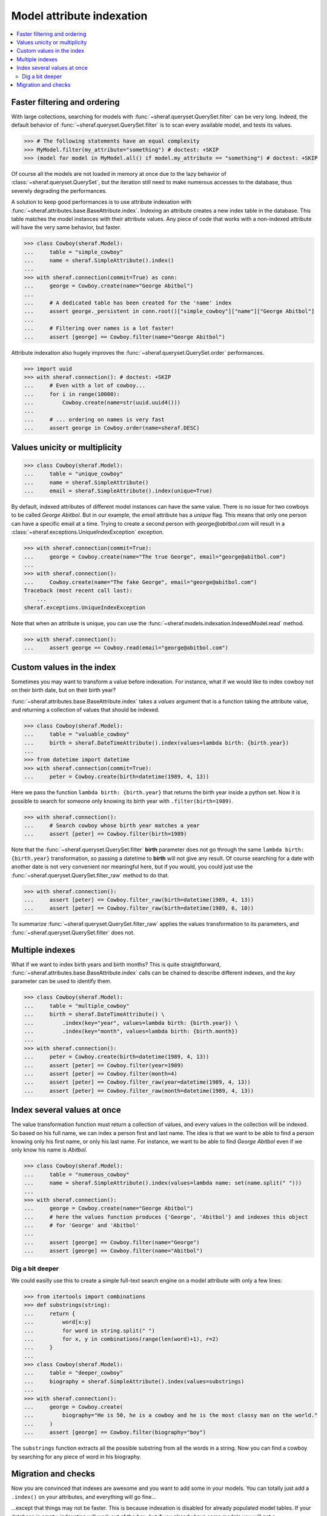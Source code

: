 Model attribute indexation
==========================

.. contents::
   :local:

Faster filtering and ordering
-----------------------------

With large collections, searching for models with :func:`~sheraf.queryset.QuerySet.filter` can be very long. Indeed, the default behavior of :func:`~sheraf.queryset.QuerySet.filter` is to scan every available model, and tests its values.

.. code-block:: python

    >>> # The following statements have an equal complexity
    >>> MyModel.filter(my_attribute="something") # doctest: +SKIP
    >>> (model for model in MyModel.all() if model.my_attribute == "something") # doctest: +SKIP

Of course all the models are not loaded in memory at once due to the lazy behavior of :class:`~sheraf.queryset.QuerySet`, but the iteration still need to make numerous accesses to the database, thus severely degrading the performances.

A solution to keep good performances is to use attribute indexation with :func:`~sheraf.attributes.base.BaseAttribute.index`. Indexing an attribute creates a new index table in the database. This table matches the model instances with their attribute values. Any piece of code that works with a non-indexed attribute will have the very same behavior, but faster.

.. code-block:: python

    >>> class Cowboy(sheraf.Model):
    ...     table = "simple_cowboy"
    ...     name = sheraf.SimpleAttribute().index()
    ...
    >>> with sheraf.connection(commit=True) as conn:
    ...     george = Cowboy.create(name="George Abitbol")
    ...
    ...     # A dedicated table has been created for the 'name' index
    ...     assert george._persistent in conn.root()["simple_cowboy"]["name"]["George Abitbol"]
    ...
    ...     # Filtering over names is a lot faster!
    ...     assert [george] == Cowboy.filter(name="George Abitbol")

Attribute indexation also hugely improves the :func:`~sheraf.queryset.QuerySet.order` performances.

.. code-block:: python

    >>> import uuid
    >>> with sheraf.connection(): # doctest: +SKIP
    ...     # Even with a lot of cowboy...
    ...     for i in range(10000):
    ...         Cowboy.create(name=str(uuid.uuid4()))
    ...
    ...     # ... ordering on names is very fast
    ...     assert george in Cowboy.order(name=sheraf.DESC)


Values unicity or multiplicity
------------------------------

.. code-block:: python

    >>> class Cowboy(sheraf.Model):
    ...     table = "unique_cowboy"
    ...     name = sheraf.SimpleAttribute()
    ...     email = sheraf.SimpleAttribute().index(unique=True)

By default, indexed attributes of different model instances can have the same value. There is no issue for two cowboys to be called `George Abitbol`. But in our example, the `email` attribute has a `unique` flag. This means that only one person can have a specific email at a time. Trying to create a second person with `george@abitbol.com` will result in a :class:`~sheraf.exceptions.UniqueIndexException` exception.

.. code-block:: python

    >>> with sheraf.connection(commit=True):
    ...     george = Cowboy.create(name="The true George", email="george@abitbol.com")
    ...
    >>> with sheraf.connection():
    ...     Cowboy.create(name="The fake George", email="george@abitbol.com")
    Traceback (most recent call last):
        ...
    sheraf.exceptions.UniqueIndexException

Note that when an attribute is unique, you can use the :func:`~sheraf.models.indexation.IndexedModel.read` method.

.. code-block:: python

    >>> with sheraf.connection():
    ...     assert george == Cowboy.read(email="george@abitbol.com")

Custom values in the index
--------------------------

Sometimes you may want to transform a value before indexation. For instance, what if we would like to index cowboy not on their birth date, but on their birth year?

:func:`~sheraf.attributes.base.BaseAttribute.index` takes a `values` argument that is a function taking the attribute value, and returning a collection of values that should be indexed.

.. code-block:: python

    >>> class Cowboy(sheraf.Model):
    ...     table = "valuable_cowboy"
    ...     birth = sheraf.DateTimeAttribute().index(values=lambda birth: {birth.year})
    ...
    >>> from datetime import datetime
    >>> with sheraf.connection(commit=True):
    ...     peter = Cowboy.create(birth=datetime(1989, 4, 13))


Here we pass the function ``lambda birth: {birth.year}`` that returns the birth year inside a python set. Now it is possible to search for someone only knowing its birth year with ``.filter(birth=1989)``.

.. code-block:: python

    >>> with sheraf.connection():
    ...     # Search cowboy whose birth year matches a year
    ...     assert [peter] == Cowboy.filter(birth=1989)

Note that the :func:`~sheraf.queryset.QuerySet.filter` **birth** parameter does not go through the same ``lambda birth: {birth.year}`` transformation, so passing a datetime to **birth** will not give any result. Of course searching for a date with another date is not very convenient nor meaningful here, but if you would, you could just use the :func:`~sheraf.queryset.QuerySet.filter_raw` method to do that.

.. code-block:: python

    >>> with sheraf.connection():
    ...     assert [peter] == Cowboy.filter_raw(birth=datetime(1989, 4, 13))
    ...     assert [peter] == Cowboy.filter_raw(birth=datetime(1989, 6, 10))

To summarize :func:`~sheraf.queryset.QuerySet.filter_raw` applies the values transformation to its parameters, and :func:`~sheraf.queryset.QuerySet.filter` does not.

Multiple indexes
----------------

What if we want to index birth years and birth months? This is quite straightforward, :func:`~sheraf.attributes.base.BaseAttribute.index` calls can be chained to describe different indexes, and the `key` parameter can be used to identify them.

.. code-block:: python

    >>> class Cowboy(sheraf.Model):
    ...     table = "multiple_cowboy"
    ...     birth = sheraf.DateTimeAttribute() \
    ...         .index(key="year", values=lambda birth: {birth.year}) \
    ...         .index(key="month", values=lambda birth: {birth.month})
    ...
    >>> with sheraf.connection():
    ...     peter = Cowboy.create(birth=datetime(1989, 4, 13))
    ...     assert [peter] == Cowboy.filter(year=1989)
    ...     assert [peter] == Cowboy.filter(month=4)
    ...     assert [peter] == Cowboy.filter_raw(year=datetime(1989, 4, 13))
    ...     assert [peter] == Cowboy.filter_raw(month=datetime(1989, 4, 13))

Index several values at once
----------------------------

The value transformation function must return a collection of values, and every values in the collection will be indexed. So based on his full name, we can index a person first and last name. The idea is that we want to be able to find a person knowing only his first name, or only his last name. For instance, we want to be able to find *George Abitbol* even if we only know his name is *Abitbol*.

.. code-block:: python

    >>> class Cowboy(sheraf.Model):
    ...     table = "numerous_cowboy"
    ...     name = sheraf.SimpleAttribute().index(values=lambda name: set(name.split(" ")))
    ...
    >>> with sheraf.connection():
    ...     george = Cowboy.create(name="George Abitbol")
    ...     # here the values function produces {'George', 'Abitbol'} and indexes this object
    ...     # for 'George' and 'Abitbol'
    ...
    ...     assert [george] == Cowboy.filter(name="George")
    ...     assert [george] == Cowboy.filter(name="Abitbol")

Dig a bit deeper
````````````````

We could easilly use this to create a simple full-text search engine on a model attribute with only a few lines:

.. code-block:: python

    >>> from itertools import combinations
    >>> def substrings(string):
    ...     return {
    ...         word[x:y]
    ...         for word in string.split(" ")
    ...         for x, y in combinations(range(len(word)+1), r=2)
    ...     }
    ...
    >>> class Cowboy(sheraf.Model):
    ...     table = "deeper_cowboy"
    ...     biography = sheraf.SimpleAttribute().index(values=substrings)
    ...
    >>> with sheraf.connection():
    ...     george = Cowboy.create(
    ...         biography="He is 50, he is a cowboy and he is the most classy man on the world."
    ...     )
    ...     assert [george] == Cowboy.filter(biography="boy")

The ``substrings`` function extracts all the possible substring from all the words in a string. Now you can find a cowboy by searching for any piece of word in his biography.

Migration and checks
--------------------

Now you are convinced that indexes are awesome and you want to add some in your models. You can totally just add a ``.index()`` on your attributes, and everything will go fine...

...except that things may not be faster. This is because indexation is disabled for already populated model tables.
If your database is empty, indexation will work out of the box, but if you already have some models you will get a :class:`~sheraf.exceptions.IndexationWarning` when you will create or edit model instances.

.. code-block:: python

    >>> class Cowboy(sheraf.Model):
    ...     table = "future_cowboys"
    ...     name = sheraf.StringAttribute()
    ...
    >>> with sheraf.connection(commit=True):
    ...     george = Cowboy.create(name="George")
    ...     peter = Cowboy.create(name="Peter")
    ...
    >>> # Now you decide to add indexes in your code
    >>> class Cowboy(sheraf.Model):
    ...     table = "future_cowboys"
    ...     name = sheraf.StringAttribute().index()
    ...
    >>> import warnings
    >>> with sheraf.connection(commit=True):
    ...     with warnings.catch_warnings(record=True) as warns:
    ...         steven = Cowboy.create(name="Steven")
    ...         assert warns[0].category is sheraf.exceptions.IndexationWarning

Sheraf provides tools to check the health of your model tables. So now, let us check how things are going for cowboys:

.. code-block:: python

    >>> from sheraf.batches.checks import print_health
    >>> with sheraf.connection(): : # doctest: +SKIP
    ...     print_health(Cowboy, attribute_checks=["index"])
                 _                     __        _               _
    =========== | | ================= / _| ==== | | =========== | | ===============
             ___| |__   ___ _ __ __ _| |_    ___| |__   ___  ___| | _____
            / __| '_ \ / _ \ '__/ _` |  _|  / __| '_ \ / _ \/ __| |/ / __|
            \__ \ | | |  __/ | | (_| | |   | (__| | | |  __/ (__|   <\__ \
            |___/_| |_|\___|_|  \__,_|_|    \___|_| |_|\___|\___|_|\_\___/
    ===============================================================================
    Analyzing your models, this operation can be very long...
    ================================================================================
    index                                                         OK       KO
    - __main__.Cowboy_____________________________________ TOTAL: 0_______ 3_______
      - name_____________________________________________________ 0_______ 3_______



You can see here that the indexation table *name* is absent. You can call :func:`~sheraf.models.indexation.IndexedModel.reset_indexes` to create and populate it.

.. code-block:: python

    >>> with sheraf.connection(commit=True):
    ...     Cowboy.reset_indexes(["name"])

Now that your index table is created and filled, you won't be bothered by an :class:`~sheraf.exceptions.IndexationWarning` anymore.

.. code-block:: python

    >>> with sheraf.connection(commit=True):
    ...     with warnings.catch_warnings(record=True) as warns:
    ...         boss = Cowboy.create(name="Boss")
    ...         assert not warns
